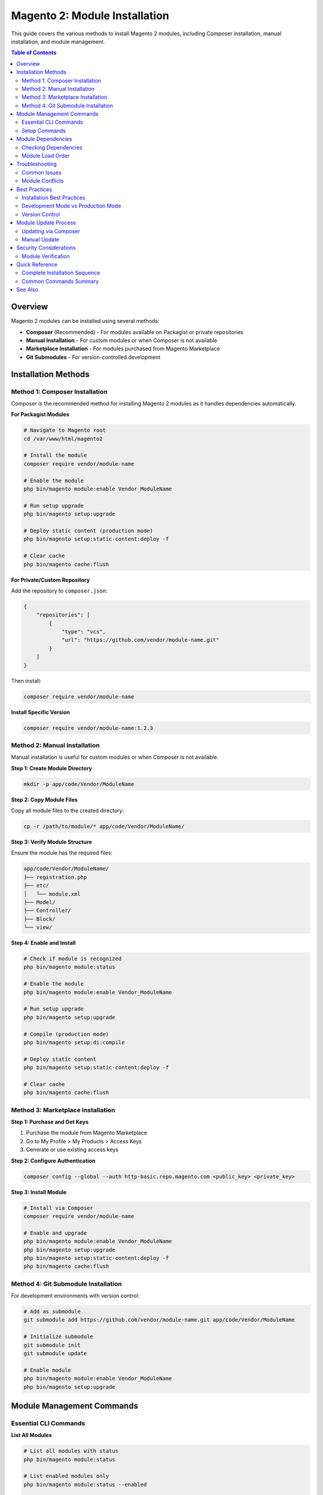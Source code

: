 Magento 2: Module Installation
================================

This guide covers the various methods to install Magento 2 modules, including Composer installation, manual installation, and module management.

.. contents:: Table of Contents
   :local:
   :depth: 2

Overview
--------

Magento 2 modules can be installed using several methods:

- **Composer** (Recommended) - For modules available on Packagist or private repositories
- **Manual Installation** - For custom modules or when Composer is not available
- **Marketplace Installation** - For modules purchased from Magento Marketplace
- **Git Submodules** - For version-controlled development

Installation Methods
--------------------

Method 1: Composer Installation
~~~~~~~~~~~~~~~~~~~~~~~~~~~~~~~~

Composer is the recommended method for installing Magento 2 modules as it handles dependencies automatically.

**For Packagist Modules**

.. code-block:: bash

    # Navigate to Magento root
    cd /var/www/html/magento2

    # Install the module
    composer require vendor/module-name

    # Enable the module
    php bin/magento module:enable Vendor_ModuleName

    # Run setup upgrade
    php bin/magento setup:upgrade

    # Deploy static content (production mode)
    php bin/magento setup:static-content:deploy -f

    # Clear cache
    php bin/magento cache:flush

**For Private/Custom Repository**

Add the repository to ``composer.json``:

.. code-block:: json

    {
        "repositories": [
            {
                "type": "vcs",
                "url": "https://github.com/vendor/module-name.git"
            }
        ]
    }

Then install:

.. code-block:: bash

    composer require vendor/module-name

**Install Specific Version**

.. code-block:: bash

    composer require vendor/module-name:1.2.3

Method 2: Manual Installation
~~~~~~~~~~~~~~~~~~~~~~~~~~~~~~

Manual installation is useful for custom modules or when Composer is not available.

**Step 1: Create Module Directory**

.. code-block:: bash

    mkdir -p app/code/Vendor/ModuleName

**Step 2: Copy Module Files**

Copy all module files to the created directory:

.. code-block:: bash

    cp -r /path/to/module/* app/code/Vendor/ModuleName/

.. image:: images/unzip-module.png
   :alt: Unzip module

**Step 3: Verify Module Structure**

Ensure the module has the required files:

.. code-block:: text

    app/code/Vendor/ModuleName/
    ├── registration.php
    ├── etc/
    │   └── module.xml
    ├── Model/
    ├── Controller/
    ├── Block/
    └── view/

**Step 4: Enable and Install**

.. code-block:: bash

    # Check if module is recognized
    php bin/magento module:status

    # Enable the module
    php bin/magento module:enable Vendor_ModuleName

    # Run setup upgrade
    php bin/magento setup:upgrade

    # Compile (production mode)
    php bin/magento setup:di:compile

    # Deploy static content
    php bin/magento setup:static-content:deploy -f

    # Clear cache
    php bin/magento cache:flush

Method 3: Marketplace Installation
~~~~~~~~~~~~~~~~~~~~~~~~~~~~~~~~~~~

**Step 1: Purchase and Get Keys**

1. Purchase the module from Magento Marketplace
2. Go to My Profile > My Products > Access Keys
3. Generate or use existing access keys

**Step 2: Configure Authentication**

.. code-block:: bash

    composer config --global --auth http-basic.repo.magento.com <public_key> <private_key>

**Step 3: Install Module**

.. code-block:: bash

    # Install via Composer
    composer require vendor/module-name

    # Enable and upgrade
    php bin/magento module:enable Vendor_ModuleName
    php bin/magento setup:upgrade
    php bin/magento setup:static-content:deploy -f
    php bin/magento cache:flush

Method 4: Git Submodule Installation
~~~~~~~~~~~~~~~~~~~~~~~~~~~~~~~~~~~~~

For development environments with version control:

.. code-block:: bash

    # Add as submodule
    git submodule add https://github.com/vendor/module-name.git app/code/Vendor/ModuleName

    # Initialize submodule
    git submodule init
    git submodule update

    # Enable module
    php bin/magento module:enable Vendor_ModuleName
    php bin/magento setup:upgrade

Module Management Commands
--------------------------

Essential CLI Commands
~~~~~~~~~~~~~~~~~~~~~~

**List All Modules**

.. code-block:: bash

    # List all modules with status
    php bin/magento module:status

    # List enabled modules only
    php bin/magento module:status --enabled

    # List disabled modules only
    php bin/magento module:status --disabled

**Enable Module**

.. code-block:: bash

    # Enable single module
    php bin/magento module:enable Vendor_ModuleName

    # Enable multiple modules
    php bin/magento module:enable Vendor_Module1 Vendor_Module2

    # Enable all modules
    php bin/magento module:enable --all

**Disable Module**

.. code-block:: bash

    # Disable single module
    php bin/magento module:disable Vendor_ModuleName

    # Disable multiple modules
    php bin/magento module:disable Vendor_Module1 Vendor_Module2

    # Clear cache after disabling
    php bin/magento cache:flush

**Uninstall Module**

.. code-block:: bash

    # Uninstall via Composer (if installed via Composer)
    php bin/magento module:uninstall Vendor_ModuleName

    # With data removal
    php bin/magento module:uninstall --remove-data Vendor_ModuleName

    # With backup
    php bin/magento module:uninstall --backup-code --backup-media --backup-db Vendor_ModuleName

    # Remove via Composer
    composer remove vendor/module-name

Setup Commands
~~~~~~~~~~~~~~

**Upgrade Database Schema**

.. code-block:: bash

    php bin/magento setup:upgrade

**Compile Dependency Injection**

.. code-block:: bash

    # Required in production mode
    php bin/magento setup:di:compile

**Deploy Static Content**

.. code-block:: bash

    # Deploy for all locales
    php bin/magento setup:static-content:deploy

    # Deploy for specific locale
    php bin/magento setup:static-content:deploy en_US

    # Force deploy (override existing)
    php bin/magento setup:static-content:deploy -f

    # Deploy for specific theme
    php bin/magento setup:static-content:deploy --theme=Vendor/theme

**Clear Cache**

.. code-block:: bash

    # Flush all cache
    php bin/magento cache:flush

    # Clean cache
    php bin/magento cache:clean

    # Disable cache
    php bin/magento cache:disable

    # Enable cache
    php bin/magento cache:enable

Module Dependencies
-------------------

Checking Dependencies
~~~~~~~~~~~~~~~~~~~~~

Use n98-magerun2 to check module dependencies:

.. code-block:: bash

    # Check soft and hard dependencies
    mage2run dev:module:detect-composer-dependencies Vendor_ModuleName

Module Load Order
~~~~~~~~~~~~~~~~~

Magento loads modules based on dependencies defined in ``module.xml``:

.. code-block:: xml
   :caption: etc/module.xml

    <?xml version="1.0"?>
    <config xmlns:xsi="http://www.w3.org/2001/XMLSchema-instance"
            xsi:noNamespaceSchemaLocation="urn:magento:framework:Module/etc/module.xsd">
        <module name="Vendor_ModuleName" setup_version="1.0.0">
            <sequence>
                <module name="Magento_Catalog"/>
                <module name="Magento_Customer"/>
            </sequence>
        </module>
    </config>

Troubleshooting
---------------

Common Issues
~~~~~~~~~~~~~

**Module Not Found**

.. code-block:: bash

    # Clear generated files
    rm -rf generated/code generated/metadata var/cache var/page_cache

    # Regenerate
    php bin/magento setup:upgrade

**Class Not Found Errors**

.. code-block:: bash

    # Regenerate autoloader
    composer dump-autoload

    # Recompile DI
    php bin/magento setup:di:compile

**Static Content Issues**

.. code-block:: bash

    # Remove old static files
    rm -rf pub/static/* var/view_preprocessed/*

    # Redeploy
    php bin/magento setup:static-content:deploy -f

**Database Schema Issues**

.. code-block:: bash

    # Check setup version
    php bin/magento setup:db:status

    # Upgrade schema
    php bin/magento setup:upgrade

**Permission Issues**

.. code-block:: bash

    # Fix permissions
    find var generated vendor pub/static pub/media app/etc -type f -exec chmod g+w {} +
    find var generated vendor pub/static pub/media app/etc -type d -exec chmod g+ws {} +
    chown -R :www-data .
    chmod u+x bin/magento

Module Conflicts
~~~~~~~~~~~~~~~~

Check for module conflicts:

.. code-block:: bash

    # Check module status
    php bin/magento module:status

    # Review logs
    tail -f var/log/system.log
    tail -f var/log/exception.log

Best Practices
--------------

Installation Best Practices
~~~~~~~~~~~~~~~~~~~~~~~~~~~~

1. **Always Backup Before Installation**

   .. code-block:: bash

       # Backup database
       php bin/magento setup:backup --db

       # Backup code and media
       php bin/magento setup:backup --code --media

2. **Test in Development First**
   - Never install directly in production
   - Test all functionality thoroughly
   - Check for conflicts with existing modules

3. **Use Composer When Possible**
   - Better dependency management
   - Easier updates
   - Version control

4. **Enable Maintenance Mode**

   .. code-block:: bash

       # Before installation
       php bin/magento maintenance:enable

       # After installation
       php bin/magento maintenance:disable

5. **Monitor Logs During Installation**

   .. code-block:: bash

       tail -f var/log/system.log var/log/exception.log

Development Mode vs Production Mode
~~~~~~~~~~~~~~~~~~~~~~~~~~~~~~~~~~~~

**Development Mode**

.. code-block:: bash

    # Set developer mode
    php bin/magento deploy:mode:set developer

    # No need to compile or deploy static content
    # Changes reflect immediately

**Production Mode**

.. code-block:: bash

    # Set production mode
    php bin/magento deploy:mode:set production

    # Required steps after module installation
    php bin/magento setup:di:compile
    php bin/magento setup:static-content:deploy -f

Version Control
~~~~~~~~~~~~~~~

**Add to .gitignore**

.. code-block:: text

    # Don't commit vendor modules installed via Composer
    /vendor/
    /app/code/Vendor/ModuleName/

**Commit composer.json Changes**

.. code-block:: bash

    git add composer.json composer.lock
    git commit -m "Add new module: Vendor_ModuleName"

Module Update Process
---------------------

Updating via Composer
~~~~~~~~~~~~~~~~~~~~~

.. code-block:: bash

    # Update specific module
    composer update vendor/module-name

    # Update all modules
    composer update

    # After update
    php bin/magento setup:upgrade
    php bin/magento setup:di:compile
    php bin/magento setup:static-content:deploy -f
    php bin/magento cache:flush

Manual Update
~~~~~~~~~~~~~

1. Backup current module
2. Replace module files
3. Run setup upgrade
4. Clear cache and regenerate

.. code-block:: bash

    # Backup
    cp -r app/code/Vendor/ModuleName app/code/Vendor/ModuleName.backup

    # Update files
    cp -r /path/to/new/module/* app/code/Vendor/ModuleName/

    # Upgrade
    php bin/magento setup:upgrade
    php bin/magento cache:flush

Security Considerations
-----------------------

Module Verification
~~~~~~~~~~~~~~~~~~~

1. **Check Module Source**
   - Only install from trusted sources
   - Verify marketplace ratings and reviews
   - Check module permissions and access

2. **Review Code**
   - Check for suspicious code patterns
   - Review database operations
   - Verify file permissions requirements

3. **Test Thoroughly**
   - Test in isolated environment
   - Check for security vulnerabilities
   - Verify data handling

4. **Monitor After Installation**
   - Check logs for unusual activity
   - Monitor performance
   - Review admin access logs

Quick Reference
---------------

Complete Installation Sequence
~~~~~~~~~~~~~~~~~~~~~~~~~~~~~~~

.. code-block:: bash

    # 1. Backup (optional but recommended)
    php bin/magento setup:backup --db

    # 2. Enable maintenance mode
    php bin/magento maintenance:enable

    # 3. Install module (choose one method)
    composer require vendor/module-name
    # OR manually copy to app/code/Vendor/ModuleName

    # 4. Enable module
    php bin/magento module:enable Vendor_ModuleName

    # 5. Run setup upgrade
    php bin/magento setup:upgrade

    # 6. Compile (production mode only)
    php bin/magento setup:di:compile

    # 7. Deploy static content (production mode only)
    php bin/magento setup:static-content:deploy -f

    # 8. Clear cache
    php bin/magento cache:flush

    # 9. Disable maintenance mode
    php bin/magento maintenance:disable

Common Commands Summary
~~~~~~~~~~~~~~~~~~~~~~~

.. list-table::
   :header-rows: 1
   :widths: 40 60

   * - Command
     - Description
   * - ``composer require vendor/module``
     - Install via Composer
   * - ``module:enable Vendor_Module``
     - Enable module
   * - ``module:disable Vendor_Module``
     - Disable module
   * - ``module:uninstall Vendor_Module``
     - Uninstall module
   * - ``module:status``
     - List all modules
   * - ``setup:upgrade``
     - Upgrade database schema
   * - ``setup:di:compile``
     - Compile dependency injection
   * - ``setup:static-content:deploy``
     - Deploy static content
   * - ``cache:flush``
     - Clear all cache
   * - ``maintenance:enable``
     - Enable maintenance mode

See Also
--------

- :doc:`../magento-installation/index` - Magento 2 installation guide
- :doc:`../n98-magerun2/index` - n98-magerun2 CLI tool
- `Magento DevDocs - Install Extensions <https://experienceleague.adobe.com/docs/commerce-operations/installation-guide/tutorials/extensions.html>`_
